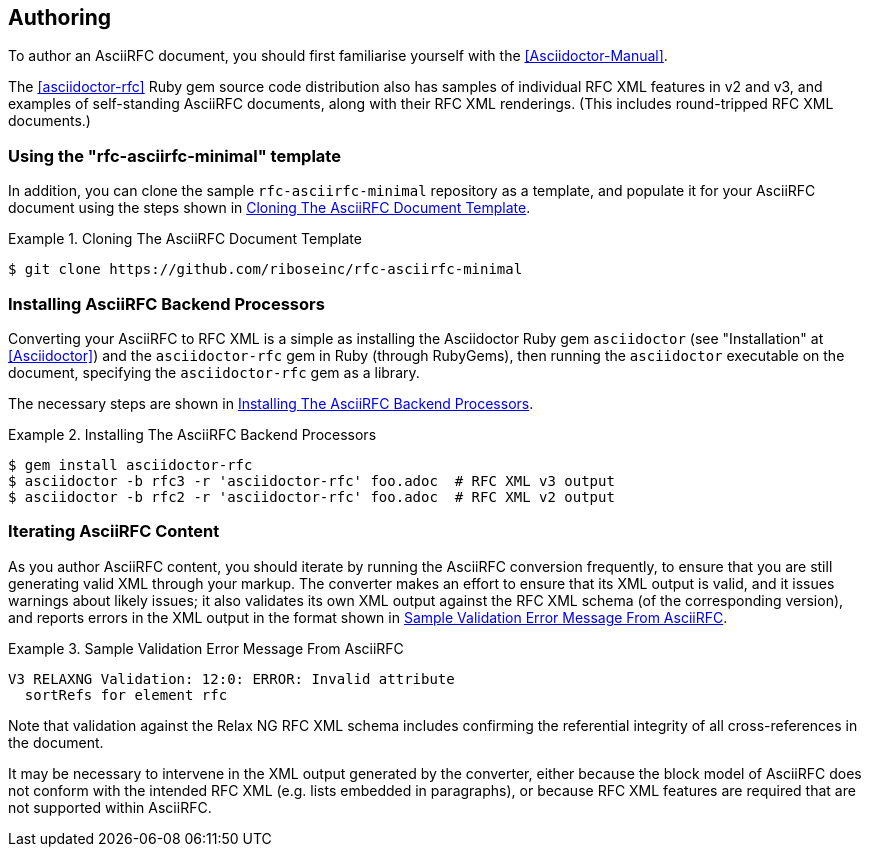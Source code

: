 == Authoring

To author an AsciiRFC document, you should first familiarise yourself
with the <<Asciidoctor-Manual>>.

The <<asciidoctor-rfc>> Ruby gem source code distribution also has
samples of individual RFC XML features in v2 and v3, and examples of
self-standing AsciiRFC documents, along with their RFC XML renderings.
(This includes round-tripped RFC XML documents.)


=== Using the "rfc-asciirfc-minimal" template

In addition, you can clone the sample `rfc-asciirfc-minimal`
repository as a template, and populate it for your AsciiRFC document
using the steps shown in <<source-asciirfc-sample-template>>.

[[source-asciirfc-sample-template]]
.Cloning The AsciiRFC Document Template
====
[source,console]
----
$ git clone https://github.com/riboseinc/rfc-asciirfc-minimal
----
====

=== Installing AsciiRFC Backend Processors

Converting your AsciiRFC to RFC XML is a simple as installing the
Asciidoctor Ruby gem `asciidoctor` (see "Installation" at
<<Asciidoctor>>) and the `asciidoctor-rfc` gem in Ruby (through
RubyGems), then running the `asciidoctor` executable on the document,
specifying the `asciidoctor-rfc` gem as a library.

The necessary steps are shown in <<source-asciirfc-install-converters>>.

[[source-asciirfc-install-converters]]
.Installing The AsciiRFC Backend Processors
====
[source,console]
----
$ gem install asciidoctor-rfc
$ asciidoctor -b rfc3 -r 'asciidoctor-rfc' foo.adoc  # RFC XML v3 output
$ asciidoctor -b rfc2 -r 'asciidoctor-rfc' foo.adoc  # RFC XML v2 output
----
====


=== Iterating AsciiRFC Content

As you author AsciiRFC content, you should iterate by running the
AsciiRFC conversion frequently, to ensure that you are still
generating valid XML through your markup. The converter makes an
effort to ensure that its XML output is valid, and it issues warnings
about likely issues; it also validates its own XML output against the
RFC XML schema (of the corresponding version), and reports errors in
the XML output in the format shown in
<<source-asciirfc-schema-error>>.

[[source-asciirfc-schema-error]]
.Sample Validation Error Message From AsciiRFC
====
[source,console]
----
V3 RELAXNG Validation: 12:0: ERROR: Invalid attribute
  sortRefs for element rfc
----
====

Note that validation against the Relax NG RFC XML schema includes
confirming the referential integrity of all cross-references in the
document.

It may be necessary to intervene in the XML output generated by the
converter, either because the block model of AsciiRFC does not conform
with the intended RFC XML (e.g. lists embedded in paragraphs), or
because RFC XML features are required that are not supported within
AsciiRFC.

